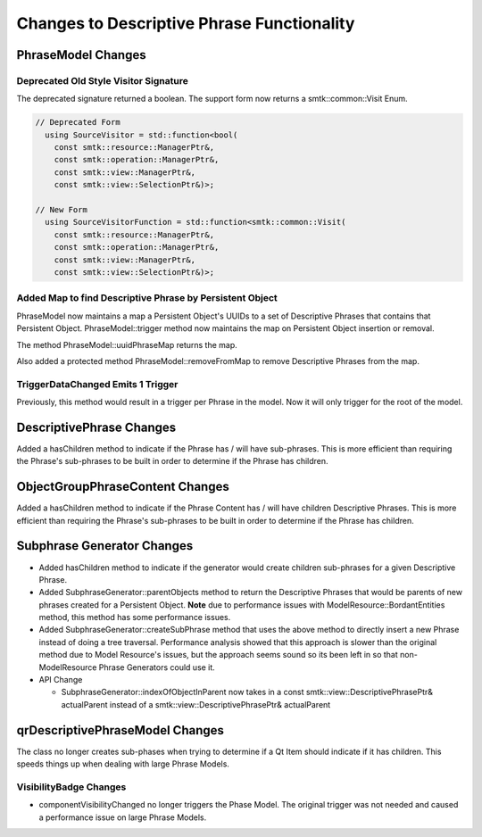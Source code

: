 Changes to Descriptive Phrase Functionality
-------------------------------------------

PhraseModel Changes
~~~~~~~~~~~~~~~~~~~

Deprecated Old Style Visitor Signature
^^^^^^^^^^^^^^^^^^^^^^^^^^^^^^^^^^^^^^
The deprecated signature returned a boolean.  The support form now returns a smtk::common::Visit Enum.

.. code-block:: c++

  // Deprecated Form
    using SourceVisitor = std::function<bool(
      const smtk::resource::ManagerPtr&,
      const smtk::operation::ManagerPtr&,
      const smtk::view::ManagerPtr&,
      const smtk::view::SelectionPtr&)>;

  // New Form
    using SourceVisitorFunction = std::function<smtk::common::Visit(
      const smtk::resource::ManagerPtr&,
      const smtk::operation::ManagerPtr&,
      const smtk::view::ManagerPtr&,
      const smtk::view::SelectionPtr&)>;

Added Map to find Descriptive Phrase by Persistent Object
^^^^^^^^^^^^^^^^^^^^^^^^^^^^^^^^^^^^^^^^^^^^^^^^^^^^^^^^^
PhraseModel now maintains a map a Persistent Object's UUIDs to a set of
Descriptive Phrases that contains that Persistent Object.  PhraseModel::trigger method now maintains the map
on Persistent Object insertion or removal.

The method PhraseModel::uuidPhraseMap returns the map.

Also added a protected method PhraseModel::removeFromMap to remove Descriptive Phrases from the map.

TriggerDataChanged Emits 1 Trigger
^^^^^^^^^^^^^^^^^^^^^^^^^^^^^^^^^^
Previously, this method would result in a trigger per Phrase in the model.  Now it will only trigger for the root of the model.

DescriptivePhrase Changes
~~~~~~~~~~~~~~~~~~~~~~~~~~~
Added a hasChildren method to indicate if the Phrase has / will have sub-phrases.  This is more efficient than requiring the Phrase's sub-phrases to be built in order to determine if the Phrase has children.

ObjectGroupPhraseContent Changes
~~~~~~~~~~~~~~~~~~~~~~~~~~~
Added a hasChildren method to indicate if the Phrase Content has / will have children Descriptive Phrases.  This is more efficient than requiring the Phrase's sub-phrases to be built in order to determine if the Phrase has children.

Subphrase Generator Changes
~~~~~~~~~~~~~~~~~~~~~~~~~~~

* Added hasChildren method to indicate if the generator would create children sub-phrases for a given Descriptive Phrase.
* Added SubphraseGenerator::parentObjects method to return the Descriptive Phrases that would be parents of new phrases created for a Persistent Object.  **Note** due to performance issues with ModelResource::BordantEntities method, this method has some performance issues.
* Added SubphraseGenerator::createSubPhrase method that uses the above method to directly insert a new Phrase instead of doing a tree traversal.  Performance analysis showed that this approach is slower than the original method due to Model Resource's issues, but the approach seems sound so its been left in so that non-ModelResource Phrase Generators could use it.
* API Change

  * SubphraseGenerator::indexOfObjectInParent now takes in  a const smtk::view::DescriptivePhrasePtr& actualParent instead of a  smtk::view::DescriptivePhrasePtr& actualParent

qrDescriptivePhraseModel Changes
~~~~~~~~~~~~~~~~~~~~~~~~~~~~~~~~
The class no longer creates sub-phases when trying to determine if a Qt Item should indicate if it has children.  This speeds things up when dealing with large Phrase Models.

VisibilityBadge Changes
^^^^^^^^^^^^^^^^^^^^^^^
* componentVisibilityChanged no longer triggers the Phase Model.  The original trigger was not needed and caused a performance issue on large Phrase Models.
